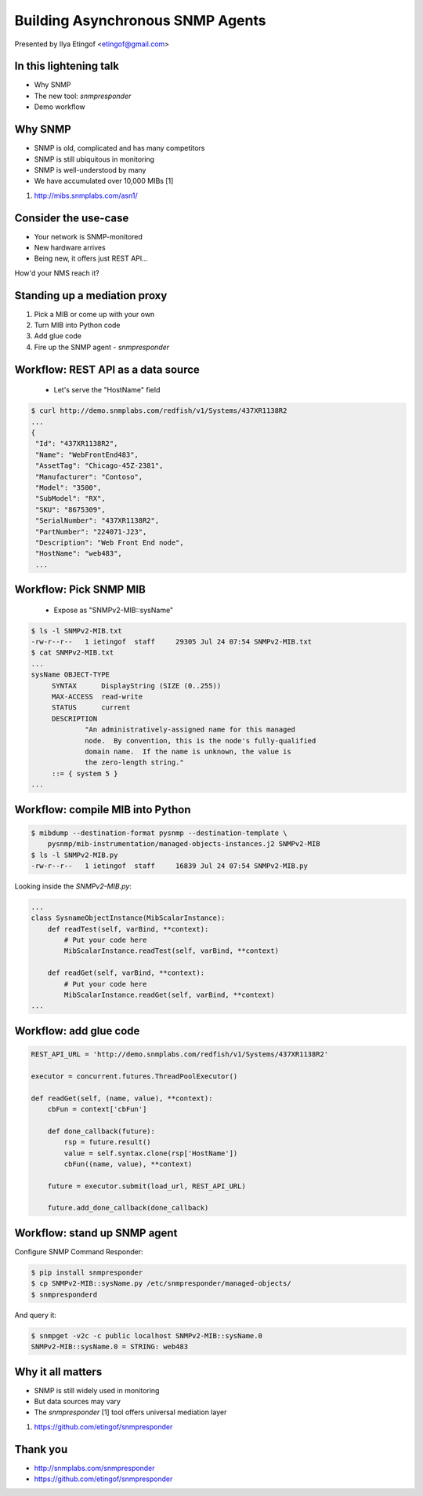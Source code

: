 

Building Asynchronous SNMP Agents
=================================

Presented by Ilya Etingof <etingof@gmail.com>

In this lightening talk
-----------------------

* Why SNMP
* The new tool: *snmpresponder*
* Demo workflow

.. Things to talk about ^

   In this talk I am going to argue why SNMP is still relevant today.

   I will present a new tool - snmpresponder - to serve user data
   over SNMP followed by an example workflow.

Why SNMP
--------

* SNMP is old, complicated and has many competitors
* SNMP is still ubiquitous in monitoring
* SNMP is well-understood by many
* We have accumulated over 10,000 MIBs [1]

1. http://mibs.snmplabs.com/asn1/

.. Things to talk about ^

  Despite its failure to become the single network management protocol of
  choice, SNMP still heavily used in monitoring applications.

  Besides being well-understood by many network engineers, another
  pillar of its popularity is the availability and great numerosity
  of MIBs - structured, machine and human readable descriptions of what's
  being managed.

Consider the use-case
---------------------

* Your network is SNMP-monitored
* New hardware arrives
* Being new, it offers just REST API...

How'd your NMS reach it?

.. Things to talk about ^

  Consider this situation (quite typical, it seems). You have a network being
  monitored by SNMP.

  But you also got some newer equipment that does not support SNMP (or any
  network management protocol at all).

  Let's say it's a bare metal server having Redfish-manageable BMC. But it
  can be just anything. How would NMS reach it?

Standing up a mediation proxy
-----------------------------

1. Pick a MIB or come up with your own
2. Turn MIB into Python code
3. Add glue code
4. Fire up the SNMP agent - *snmpresponder*

.. Things to talk about ^

   The solution being offered looks like this. You pick a MIB (or come up
   with your own), turn the MIB into a Python snippet containing necessary
   hooks, add some custom code to obtain the information from the ultimate
   data source.

   Finally, let the `snmpresponderd` tool to load and execute your
   Pythonized MIB.

Workflow: REST API as a data source
-----------------------------------

  * Let's serve the "HostName" field

.. code-block:: bash

   $ curl http://demo.snmplabs.com/redfish/v1/Systems/437XR1138R2
   ...
   {
    "Id": "437XR1138R2",
    "Name": "WebFrontEnd483",
    "AssetTag": "Chicago-45Z-2381",
    "Manufacturer": "Contoso",
    "Model": "3500",
    "SubModel": "RX",
    "SKU": "8675309",
    "SerialNumber": "437XR1138R2",
    "PartNumber": "224071-J23",
    "Description": "Web Front End node",
    "HostName": "web483",
    ...

.. Things to talk about ^

  For this presentation I picked the bare metal management protocol known as
  Redfish. It serves many details on the hardware over REST API.

  The item of interest here is the `HostName` element...

Workflow: Pick SNMP MIB
-----------------------

  * Expose as "SNMPv2-MIB::sysName"

.. code-block:: bash

   $ ls -l SNMPv2-MIB.txt
   -rw-r--r--   1 ietingof  staff     29305 Jul 24 07:54 SNMPv2-MIB.txt
   $ cat SNMPv2-MIB.txt
   ...
   sysName OBJECT-TYPE
        SYNTAX      DisplayString (SIZE (0..255))
        MAX-ACCESS  read-write
        STATUS      current
        DESCRIPTION
                "An administratively-assigned name for this managed
                node.  By convention, this is the node's fully-qualified
                domain name.  If the name is unknown, the value is
                the zero-length string."
        ::= { system 5 }
   ...

.. Things to talk about ^

  The `SNMPv2-MIB`, I am going to use for the example purposes, captures some
  basic information on the system. Let's pick the `sysName` object for the sake
  of simplicity. This object just reports system name, as assigned by the
  administrator.

Workflow: compile MIB into Python
---------------------------------

.. code-block:: bash

   $ mibdump --destination-format pysnmp --destination-template \
       pysnmp/mib-instrumentation/managed-objects-instances.j2 SNMPv2-MIB
   $ ls -l SNMPv2-MIB.py
   -rw-r--r--   1 ietingof  staff     16839 Jul 24 07:54 SNMPv2-MIB.py

Looking inside the `SNMPv2-MIB.py`:

.. code-block:: python

   ...
   class SysnameObjectInstance(MibScalarInstance):
       def readTest(self, varBind, **context):
           # Put your code here
           MibScalarInstance.readTest(self, varBind, **context)

       def readGet(self, varBind, **context):
           # Put your code here
           MibScalarInstance.readGet(self, varBind, **context)
   ...

.. Things to talk about ^

  So the task is to serve Redfish `HostName` as SNMP `sysName`. The first step
  toward this is to compile SNMP MIB into Python boilerplate code.

  Compiled MIB has all the managed objects each exposing a bunch of hooks
  reflecting MIB instrumentation workflow.

  For the task we are currently at, we are only interested in the *read* hooks.

Workflow: add glue code
-----------------------

.. code-block:: python

    REST_API_URL = 'http://demo.snmplabs.com/redfish/v1/Systems/437XR1138R2'

    executor = concurrent.futures.ThreadPoolExecutor()

    def readGet(self, (name, value), **context):
        cbFun = context['cbFun']

        def done_callback(future):
            rsp = future.result()
            value = self.syntax.clone(rsp['HostName'])
            cbFun((name, value), **context)

        future = executor.submit(load_url, REST_API_URL)

        future.add_done_callback(done_callback)

.. Things to talk about ^

  To obtain Redfish `HostName` we can just call `requests` or any other HTTP client
  from a thread pool to ensure non-blocking behaviour.

  Once the read value comes from the REST API call, we pass it to the SNMP agent's
  callback function.

  This allows for highly concurrent operation, what can be crucial considering
  potentially heavy and slow REST API calls and typically short SNMP manager
  timeout.

Workflow: stand up SNMP agent
-----------------------------

Configure SNMP Command Responder:

.. code-block:: bash

   $ pip install snmpresponder
   $ cp SNMPv2-MIB::sysName.py /etc/snmpresponder/managed-objects/
   $ snmpresponderd

And query it:

.. code-block:: bash

   $ snmpget -v2c -c public localhost SNMPv2-MIB::sysName.0
   SNMPv2-MIB::sysName.0 = STRING: web483

.. Things to talk about ^

  The SNMP Command Responder tool can consume such Pythonized MIBs and readily
  serve the data they produce over SNMPv1/v2c and SNMPv3 including all encryption
  features.

  MIB deployment is simple: just place your MIB implementation into
  a directory where SNMP Command Responder could reach it.

  Or you could pack your MIB implementation into a pip-installable
  package for easier distribution.

Why it all matters
------------------

* SNMP is still widely used in monitoring
* But data sources may vary
* The `snmpresponder` [1] tool offers universal mediation layer

1. https://github.com/etingof/snmpresponder

.. Things to talk about ^

  Despite many shortcomings and many attempt to displace SNMP, it's still in
  wide use.

  The tool set I am presenting here aims at quick and easy mediation between
  practically any data source and existing SNMP management software.

  Running asynchronously, the SNMP Command Responder tool should be able to
  scale reasonably well especially on slow data sources and/or highly concurrent
  SNMP queries.

Thank you
---------

* http://snmplabs.com/snmpresponder
* https://github.com/etingof/snmpresponder

